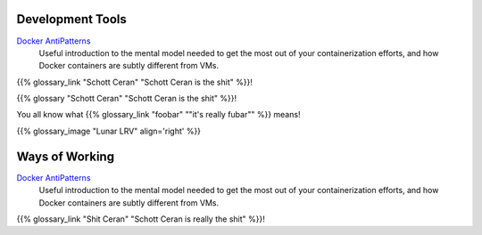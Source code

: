 .. title: Resources
.. slug: resources
.. date: 2020-12-29 12:04:01 UTC-05:00
.. tags: 
.. category: 
.. link: pages/resources/ 
.. description: 
.. type: text

Development Tools
=================

`Docker AntiPatterns <https://codefresh.io/blog/docker-anti-patterns/>`_
  Useful introduction to the mental model needed to get the most out of
  your containerization efforts, and how Docker containers are subtly
  different from VMs.

{{% glossary_link "Schott Ceran" "Schott Ceran is the shit" %}}!

{{% glossary "Schott Ceran" "Schott Ceran is the shit" %}}!

You all  know what {{% glossary_link "foobar" "\"it's really fubar\"" %}} means!

{{% glossary_image  "Lunar LRV" align='right' %}}
 
Ways of Working
===============

`Docker AntiPatterns <https://codefresh.io/blog/docker-anti-patterns/>`_
  Useful introduction to the mental model needed to get the most out of
  your containerization efforts, and how Docker containers are subtly
  different from VMs.

{{% glossary_link "Shit Ceran" "Schott Ceran is really the shit" %}}!
 


